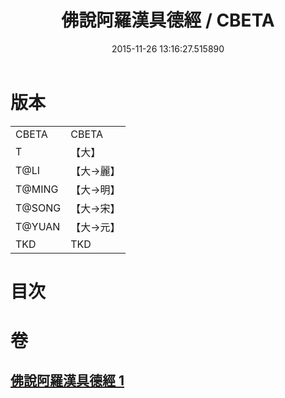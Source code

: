 #+TITLE: 佛說阿羅漢具德經 / CBETA
#+DATE: 2015-11-26 13:16:27.515890
* 版本
 |     CBETA|CBETA   |
 |         T|【大】     |
 |      T@LI|【大→麗】   |
 |    T@MING|【大→明】   |
 |    T@SONG|【大→宋】   |
 |    T@YUAN|【大→元】   |
 |       TKD|TKD     |

* 目次
* 卷
** [[file:KR6a0127_001.txt][佛說阿羅漢具德經 1]]
